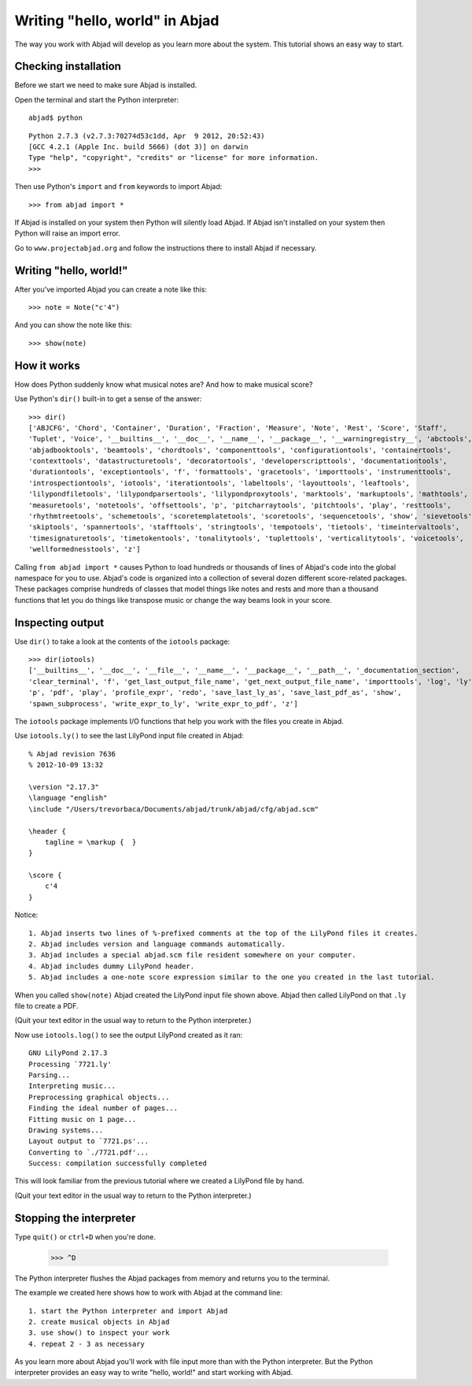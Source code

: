 Writing "hello, world" in Abjad
===============================


The way you work with Abjad will develop as you learn more about the system.
This tutorial shows an easy way to start.


Checking installation
---------------------

Before we start we need to make sure Abjad is installed.

Open the terminal and start the Python interpreter::

    abjad$ python

::

    Python 2.7.3 (v2.7.3:70274d53c1dd, Apr  9 2012, 20:52:43) 
    [GCC 4.2.1 (Apple Inc. build 5666) (dot 3)] on darwin
    Type "help", "copyright", "credits" or "license" for more information.
    >>> 

Then use Python's ``import`` and ``from`` keywords to import Abjad::

    >>> from abjad import *

If Abjad is installed on your system then Python will silently load Abjad.
If Abjad isn't installed on your system then Python will raise
an import error.

Go to ``www.projectabjad.org`` and follow the instructions there
to install Abjad if necessary.


Writing "hello, world!"
-----------------------

After you've imported Abjad you can create a note like this:

::

   >>> note = Note("c'4")


And you can show the note like this:

::

   >>> show(note)

.. image:: images/index-1.png



How it works
------------

How does Python suddenly know what musical notes are?
And how to make musical score?

Use Python's ``dir()`` built-in to get a sense of the answer::

    >>> dir()
    ['ABJCFG', 'Chord', 'Container', 'Duration', 'Fraction', 'Measure', 'Note', 'Rest', 'Score', 'Staff', 
    'Tuplet', 'Voice', '__builtins__', '__doc__', '__name__', '__package__', '__warningregistry__', 'abctools', 
    'abjadbooktools', 'beamtools', 'chordtools', 'componenttools', 'configurationtools', 'containertools', 
    'contexttools', 'datastructuretools', 'decoratortools', 'developerscripttools', 'documentationtools', 
    'durationtools', 'exceptiontools', 'f', 'formattools', 'gracetools', 'importtools', 'instrumenttools', 
    'introspectiontools', 'iotools', 'iterationtools', 'labeltools', 'layouttools', 'leaftools', 
    'lilypondfiletools', 'lilypondparsertools', 'lilypondproxytools', 'marktools', 'markuptools', 'mathtools', 
    'measuretools', 'notetools', 'offsettools', 'p', 'pitcharraytools', 'pitchtools', 'play', 'resttools', 
    'rhythmtreetools', 'schemetools', 'scoretemplatetools', 'scoretools', 'sequencetools', 'show', 'sievetools', 
    'skiptools', 'spannertools', 'stafftools', 'stringtools', 'tempotools', 'tietools', 'timeintervaltools', 
    'timesignaturetools', 'timetokentools', 'tonalitytools', 'tuplettools', 'verticalitytools', 'voicetools', 
    'wellformednesstools', 'z']

Calling ``from abjad import *`` causes Python to load hundreds or thousands of lines
of Abjad's code into the global namespace for you to use.
Abjad's code is organized into a collection of several dozen different score-related packages.
These packages comprise hundreds of classes that model things like notes and rests and
more than a thousand functions that let you do things like transpose music or change the way
beams look in your score.


Inspecting output
-----------------

Use ``dir()`` to take a look at the contents of the ``iotools`` package::

    >>> dir(iotools)
    ['__builtins__', '__doc__', '__file__', '__name__', '__package__', '__path__', '_documentation_section', 
    'clear_terminal', 'f', 'get_last_output_file_name', 'get_next_output_file_name', 'importtools', 'log', 'ly', 
    'p', 'pdf', 'play', 'profile_expr', 'redo', 'save_last_ly_as', 'save_last_pdf_as', 'show', 
    'spawn_subprocess', 'write_expr_to_ly', 'write_expr_to_pdf', 'z']

The ``iotools`` package implements I/O functions that help you work with the files you create in Abjad.

Use ``iotools.ly()`` to see the last LilyPond input file created in Abjad::

    % Abjad revision 7636
    % 2012-10-09 13:32

    \version "2.17.3"
    \language "english"
    \include "/Users/trevorbaca/Documents/abjad/trunk/abjad/cfg/abjad.scm"

    \header {
        tagline = \markup {  }
    }

    \score {
        c'4
    }

Notice::

    1. Abjad inserts two lines of %-prefixed comments at the top of the LilyPond files it creates.
    2. Abjad includes version and language commands automatically.
    3. Abjad includes a special abjad.scm file resident somewhere on your computer.
    4. Abjad includes dummy LilyPond header. 
    5. Abjad includes a one-note score expression similar to the one you created in the last tutorial.

When you called ``show(note)`` Abjad created the LilyPond input file shown above.
Abjad then called LilyPond on that ``.ly`` file to create a PDF.

(Quit your text editor in the usual way to return to the Python interpreter.)

Now use ``iotools.log()`` to see the output LilyPond created as it ran::

    GNU LilyPond 2.17.3
    Processing `7721.ly'
    Parsing...
    Interpreting music...
    Preprocessing graphical objects...
    Finding the ideal number of pages...
    Fitting music on 1 page...
    Drawing systems...
    Layout output to `7721.ps'...
    Converting to `./7721.pdf'...
    Success: compilation successfully completed

This will look familiar from the previous tutorial where we created a LilyPond file by hand.

(Quit your text editor in the usual way to return to the Python interpreter.)


Stopping the interpreter
------------------------

Type ``quit()`` or ``ctrl+D`` when you're done.

    >>> ^D

The Python interpreter flushes the Abjad packages from memory and returns you to the terminal.

The example we created here shows how to work with Abjad at the command line::

    1. start the Python interpreter and import Abjad
    2. create musical objects in Abjad
    3. use show() to inspect your work
    4. repeat 2 - 3 as necessary

As you learn more about Abjad you'll work with file input more than with the Python interpreter.
But the Python interpreter provides an easy way to write "hello, world!" and start working with Abjad.

